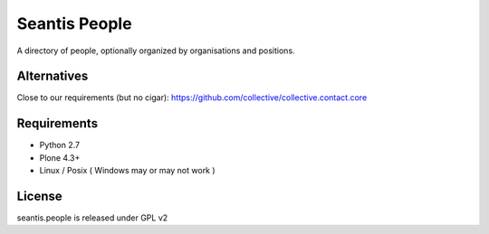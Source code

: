 Seantis People
==============

A directory of people, optionally organized by organisations and positions.

Alternatives
------------

Close to our requirements (but no cigar):
https://github.com/collective/collective.contact.core

Requirements
------------

-  Python 2.7
-  Plone 4.3+
-  Linux / Posix ( Windows may or may not work )

License
-------
seantis.people is released under GPL v2